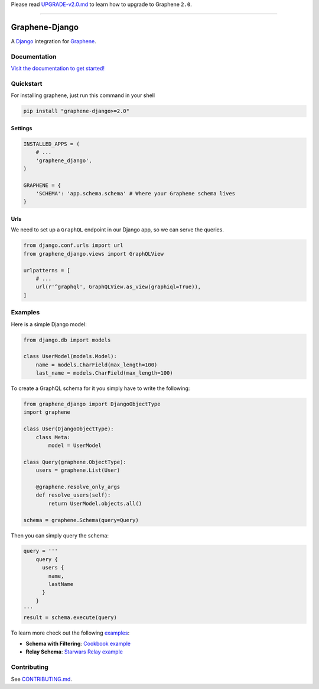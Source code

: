 Please read
`UPGRADE-v2.0.md <https://github.com/graphql-python/graphene/blob/master/UPGRADE-v2.0.md>`__
to learn how to upgrade to Graphene ``2.0``.

--------------

|Graphene Logo| Graphene-Django |Build Status| |PyPI version| |Coverage Status|
===============================================================================

A `Django <https://www.djangoproject.com/>`__ integration for
`Graphene <http://graphene-python.org/>`__.


Documentation
-------------

`Visit the documentation to get started! <https://docs.graphene-python.org/projects/django/en/latest/>`__

Quickstart
----------

For installing graphene, just run this command in your shell

.. code:: bash

    pip install "graphene-django>=2.0"

Settings
~~~~~~~~

.. code:: python

    INSTALLED_APPS = (
        # ...
        'graphene_django',
    )

    GRAPHENE = {
        'SCHEMA': 'app.schema.schema' # Where your Graphene schema lives
    }

Urls
~~~~

We need to set up a ``GraphQL`` endpoint in our Django app, so we can
serve the queries.

.. code:: python

    from django.conf.urls import url
    from graphene_django.views import GraphQLView

    urlpatterns = [
        # ...
        url(r'^graphql', GraphQLView.as_view(graphiql=True)),
    ]

Examples
--------

Here is a simple Django model:

.. code:: python

    from django.db import models

    class UserModel(models.Model):
        name = models.CharField(max_length=100)
        last_name = models.CharField(max_length=100)

To create a GraphQL schema for it you simply have to write the
following:

.. code:: python

    from graphene_django import DjangoObjectType
    import graphene

    class User(DjangoObjectType):
        class Meta:
            model = UserModel

    class Query(graphene.ObjectType):
        users = graphene.List(User)

        @graphene.resolve_only_args
        def resolve_users(self):
            return UserModel.objects.all()

    schema = graphene.Schema(query=Query)

Then you can simply query the schema:

.. code:: python

    query = '''
        query {
          users {
            name,
            lastName
          }
        }
    '''
    result = schema.execute(query)

To learn more check out the following `examples <examples/>`__:

-  **Schema with Filtering**: `Cookbook example <examples/cookbook>`__
-  **Relay Schema**: `Starwars Relay example <examples/starwars>`__

Contributing
------------

See `CONTRIBUTING.md <CONTRIBUTING.md>`__.

.. |Graphene Logo| image:: http://graphene-python.org/favicon.png
.. |Build Status| image:: https://travis-ci.org/graphql-python/graphene-django.svg?branch=master
   :target: https://travis-ci.org/graphql-python/graphene-django
.. |PyPI version| image:: https://badge.fury.io/py/graphene-django.svg
   :target: https://badge.fury.io/py/graphene-django
.. |Coverage Status| image:: https://coveralls.io/repos/graphql-python/graphene-django/badge.svg?branch=master&service=github
   :target: https://coveralls.io/github/graphql-python/graphene-django?branch=master
